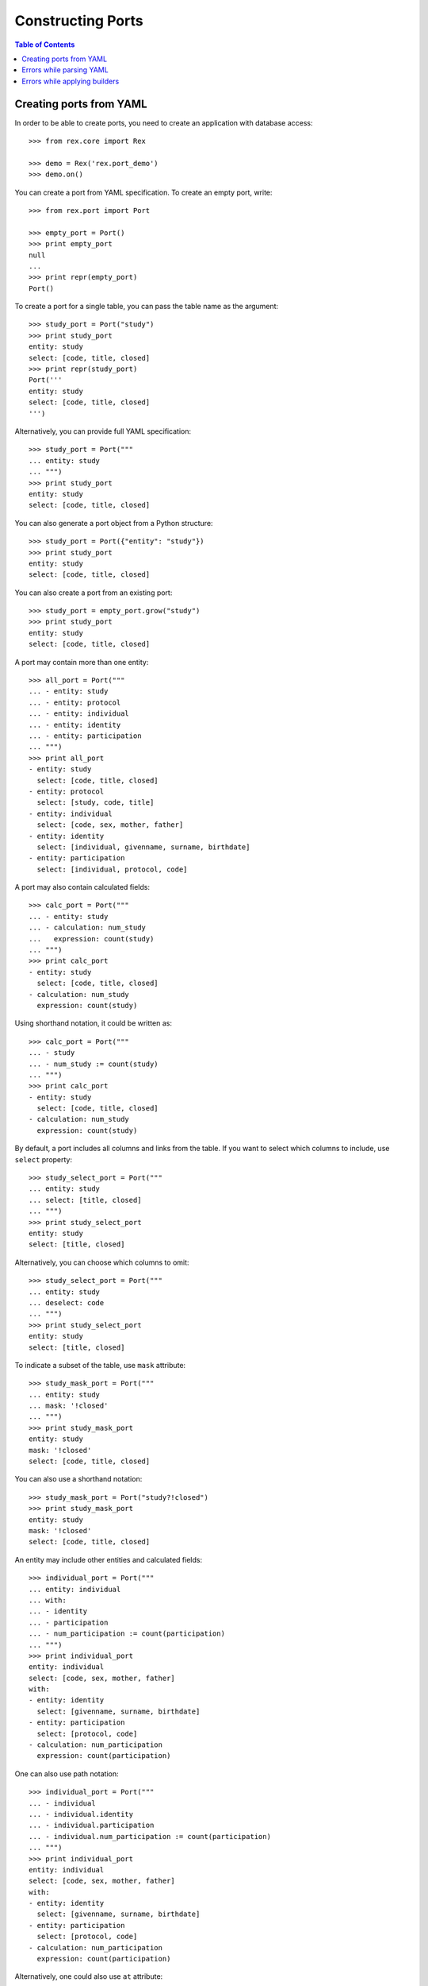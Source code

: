 **********************
  Constructing Ports
**********************

.. contents:: Table of Contents


Creating ports from YAML
========================

In order to be able to create ports, you need to create an application
with database access::

    >>> from rex.core import Rex

    >>> demo = Rex('rex.port_demo')
    >>> demo.on()

You can create a port from YAML specification.  To create an empty port,
write::

    >>> from rex.port import Port

    >>> empty_port = Port()
    >>> print empty_port
    null
    ...
    >>> print repr(empty_port)
    Port()

To create a port for a single table, you can pass the table name as
the argument::

    >>> study_port = Port("study")
    >>> print study_port
    entity: study
    select: [code, title, closed]
    >>> print repr(study_port)
    Port('''
    entity: study
    select: [code, title, closed]
    ''')

Alternatively, you can provide full YAML specification::

    >>> study_port = Port("""
    ... entity: study
    ... """)
    >>> print study_port
    entity: study
    select: [code, title, closed]

You can also generate a port object from a Python structure::

    >>> study_port = Port({"entity": "study"})
    >>> print study_port
    entity: study
    select: [code, title, closed]

You can also create a port from an existing port::

    >>> study_port = empty_port.grow("study")
    >>> print study_port
    entity: study
    select: [code, title, closed]

A port may contain more than one entity::

    >>> all_port = Port("""
    ... - entity: study
    ... - entity: protocol
    ... - entity: individual
    ... - entity: identity
    ... - entity: participation
    ... """)
    >>> print all_port
    - entity: study
      select: [code, title, closed]
    - entity: protocol
      select: [study, code, title]
    - entity: individual
      select: [code, sex, mother, father]
    - entity: identity
      select: [individual, givenname, surname, birthdate]
    - entity: participation
      select: [individual, protocol, code]

A port may also contain calculated fields::

    >>> calc_port = Port("""
    ... - entity: study
    ... - calculation: num_study
    ...   expression: count(study)
    ... """)
    >>> print calc_port
    - entity: study
      select: [code, title, closed]
    - calculation: num_study
      expression: count(study)

Using shorthand notation, it could be written as::

    >>> calc_port = Port("""
    ... - study
    ... - num_study := count(study)
    ... """)
    >>> print calc_port
    - entity: study
      select: [code, title, closed]
    - calculation: num_study
      expression: count(study)

By default, a port includes all columns and links from the table.
If you want to select which columns to include, use ``select`` property::

    >>> study_select_port = Port("""
    ... entity: study
    ... select: [title, closed]
    ... """)
    >>> print study_select_port
    entity: study
    select: [title, closed]

Alternatively, you can choose which columns to omit::

    >>> study_select_port = Port("""
    ... entity: study
    ... deselect: code
    ... """)
    >>> print study_select_port
    entity: study
    select: [title, closed]

To indicate a subset of the table, use ``mask`` attribute::

    >>> study_mask_port = Port("""
    ... entity: study
    ... mask: '!closed'
    ... """)
    >>> print study_mask_port
    entity: study
    mask: '!closed'
    select: [code, title, closed]

You can also use a shorthand notation::

    >>> study_mask_port = Port("study?!closed")
    >>> print study_mask_port
    entity: study
    mask: '!closed'
    select: [code, title, closed]

An entity may include other entities and calculated fields::

    >>> individual_port = Port("""
    ... entity: individual
    ... with:
    ... - identity
    ... - participation
    ... - num_participation := count(participation)
    ... """)
    >>> print individual_port
    entity: individual
    select: [code, sex, mother, father]
    with:
    - entity: identity
      select: [givenname, surname, birthdate]
    - entity: participation
      select: [protocol, code]
    - calculation: num_participation
      expression: count(participation)

One can also use path notation::

    >>> individual_port = Port("""
    ... - individual
    ... - individual.identity
    ... - individual.participation
    ... - individual.num_participation := count(participation)
    ... """)
    >>> print individual_port
    entity: individual
    select: [code, sex, mother, father]
    with:
    - entity: identity
      select: [givenname, surname, birthdate]
    - entity: participation
      select: [protocol, code]
    - calculation: num_participation
      expression: count(participation)

Alternatively, one could also use ``at`` attribute::

    >>> individual_port = Port("""
    ... - entity: individual
    ... - entity: identity
    ...   at: individual
    ... - entity: participation
    ...   at: individual
    ... - calculation: num_participation
    ...   expression: count(participation)
    ...   at: individual
    ... """)
    >>> print individual_port
    entity: individual
    select: [code, sex, mother, father]
    with:
    - entity: identity
      select: [givenname, surname, birthdate]
    - entity: participation
      select: [protocol, code]
    - calculation: num_participation
      expression: count(participation)

One could define custom filters on entities::

    >>> individual_filters_port = Port("""
    ... - entity: individual
    ...   filters:
    ...   - search($text) := identity.givenname~$text|identity.surname~$text
    ...   - birthrange($l,$h) := identity.birthdate>=$l&identity.birthdate<=$h
    ... """)
    >>> print individual_filters_port           # doctest: +NORMALIZE_WHITESPACE
    entity: individual
    filters: ['search($text) := identity.givenname~$text|identity.surname~$text',
              'birthrange($l, $h) := identity.birthdate>=$l&identity.birthdate<=$h']
    select: [code, sex, mother, father]

A port may configure free parameters::

    >>> individuals_by_sex = Port("""
    ... - $sex := 'male'
    ... - individual?sex=$sex
    ... """)
    >>> print individuals_by_sex
    - parameter: sex
      default: male
    - entity: individual
      mask: sex=$sex
      select: [code, sex, mother, father]

There are many ways a free parameter can be specified::

    >>> Port(""" $sex """)
    Port('''
    parameter: sex
    ''')

    >>> Port(""" $sex := 'male' """)
    Port('''
    parameter: sex
    default: male
    ''')

    >>> Port("""
    ... parameter: sex
    ... """)
    Port('''
    parameter: sex
    ''')

    >>> Port("""
    ... parameter: sex
    ... default: male
    ... """)
    Port('''
    parameter: sex
    default: male
    ''')

    >>> Port("""
    ... parameter: $sex := 'male'
    ... """)
    Port('''
    parameter: sex
    default: male
    ''')

    >>> Port("""
    ... - $integer := 1
    ... - $decimal := 10.2
    ... - $float := 1e-1
    ... - $text := 'text'
    ... - $true := true
    ... - $false := false
    ... - $null := null
    ... """)
    Port('''
    - parameter: decimal
      default: 10.2
    - parameter: 'false'
      default: false
    - parameter: float
      default: 0.1
    - parameter: integer
      default: 1
    - parameter: 'null'
    - parameter: text
      default: text
    - parameter: 'true'
      default: true
    ''')


Errors while parsing YAML
=========================

Invalid HTSQL expressions are rejected::

    >>> Port("""
    ... syntax error
    ... """)
    Traceback (most recent call last):
      ...
    Error: Failed to parse an HTSQL expression:
        Got unexpected input
        While parsing:
            syntax error
                   ^^^^^
    While parsing:
        "<byte string>", line 2

Field ``entity`` must be a valid name with an optional mask::

    >>> Port("""
    ... entity: count(individual)
    ... """)
    Traceback (most recent call last):
      ...
    Error: Expected an HTSQL expression of the form:
        <name> OR <name>. ... .<name> OR <name>?<mask>
    Got:
        count(individual)
    While processing field:
        entity
    While parsing:
        "<byte string>", line 2

Field ``at`` must be a valid path::

    >>> Port("""
    ... entity: individual
    ... at: root()
    ... """)
    Traceback (most recent call last):
      ...
    Error: Expected an HTSQL expression of the form:
        <name> OR <name>. ... .<name>
    Got:
        root()
    While processing field:
        at
    While parsing:
        "<byte string>", line 2

Mask expression must be specified once::

    >>> Port("""
    ... entity: individual?sex='female'
    ... mask: sex='male'
    ... """)
    Traceback (most recent call last):
      ...
    Error: Got entity mask specified twice:
        sex='female'
    And:
        sex='male'
    While parsing:
        "<byte string>", line 2

Filter expressions must have the form ``<name>($<param>, ...) := <expr>``::

    >>> Port("""
    ... entity: individual
    ... filters: [sex]
    ... """)
    Traceback (most recent call last):
      ...
    Error: Expected an HTSQL expression of the form:
        <name>($<param>, ...) := <expr>
    Got:
        sex
    While processing field:
        filters
    While parsing:
        "<byte string>", line 2

    >>> Port("""
    ... entity: individual
    ... filters: ['individual.by_sex($sex) := sex=$sex']
    ... """)
    Traceback (most recent call last):
      ...
    Error: Expected an HTSQL expression of the form:
        <name>($<param>, ...) := <expr>
    Got:
        individual.by_sex($sex):=sex=$sex
    While processing field:
        filters
    While parsing:
        "<byte string>", line 2

    >>> Port("""
    ... entity: individual
    ... filters: ['by_sex(sex) := sex=$sex']
    ... """)
    Traceback (most recent call last):
      ...
    Error: Expected an HTSQL expression of the form:
        <name>($<param>, ...) := <expr>
    Got:
        by_sex(sex):=sex=$sex
    While processing field:
        filters
    While parsing:
        "<byte string>", line 2

Calculated expressions in shorthand form must have the form
``<path>.<name> := <expr>``::

    >>> Port("""
    ... num_individual() := count(individual)
    ... """)
    Traceback (most recent call last):
      ...
    Error: Expected an HTSQL expression of the form:
        <name> OR <name>. ... .<name> OR <name> := <expr> OR $<name> OR $<name> := <val>
    Got:
        num_individual():=count(individual)
    While parsing:
        "<byte string>", line 2

    >>> Port("""
    ... $num_individual := count(individual)
    ... """)
    Traceback (most recent call last):
      ...
    Error: Expected an HTSQL expression of the form:
        <name> OR <name>. ... .<name> OR <name> := <expr> OR $<name> OR $<name> := <val>
    Got:
        $num_individual:=count(individual)
    While parsing:
        "<byte string>", line 2

In full form, field ``calculation`` must be either ``<name>`` or
``<name> := <expr>``::

    >>> Port("""
    ... calculation: num_individual($sex) := count(individual?sex=$sex)
    ... """)
    Traceback (most recent call last):
      ...
    Error: Expected an HTSQL expression of the form:
        <name> OR <name>. ... .<name> OR <name> := <expr>
    Got:
        num_individual($sex):=count(individual?sex=$sex)
    While processing field:
        calculation
    While parsing:
        "<byte string>", line 2

The calculated expression must be set only once::

    >>> Port("""
    ... calculation: num_individual
    ... """)
    Traceback (most recent call last):
      ...
    Error: Got missing calculation expression
    While parsing:
        "<byte string>", line 2

    >>> Port("""
    ... calculation: num_individual := count(individual)
    ... expression: count(participation)
    ... """)
    Traceback (most recent call last):
      ...
    Error: Got calculation expression specified twice:
        num_individual:=count(individual)
    And:
        count(participation)
    While parsing:
        "<byte string>", line 2

Field ``at`` must be a valid path::

    >>> Port("""
    ... calculation: num_individual := count(individual)
    ... at: root()
    ... """)
    Traceback (most recent call last):
      ...
    Error: Expected an HTSQL expression of the form:
        <name> OR <name>. ... .<name>
    Got:
        root()
    While processing field:
        at
    While parsing:
        "<byte string>", line 2

Parameters must use references and literal values::

    >>> Port("""
    ... parameter: sex() := 'male'
    ... """)
    Traceback (most recent call last):
      ...
    Error: Expected an HTSQL expression of the form:
        <name> OR $<name> OR $<name> := <val>
    Got:
        sex():='male'
    While processing field:
        parameter
    While parsing:
        "<byte string>", line 2

    >>> Port("""
    ... parameter: sex := count(individual?sex='male')
    ... """)
    Traceback (most recent call last):
      ...
    Error: Expected an HTSQL expression of the form:
        <name> OR $<name> OR $<name> := <val>
    Got:
        sex:=count(individual?sex='male')
    While processing field:
        parameter
    While parsing:
        "<byte string>", line 2

    >>> Port("""
    ... parameter: sex
    ... default: [1, 'one']
    ... """)
    Traceback (most recent call last):
      ...
    Error: Got invalid default value:
        invalid integer literal: expected an integer in a decimal format; got 'one'
    While processing field:
        default
    While parsing:
        "<byte string>", line 2

    >>> Port("""
    ... parameter: individual.sex := 'male'
    ... """)
    Traceback (most recent call last):
      ...
    Error: Expected an HTSQL expression of the form:
        <name> OR $<name> OR $<name> := <val>
    Got:
        individual.sex:='male'
    While processing field:
        parameter
    While parsing:
        "<byte string>", line 2

    >>> Port("""
    ... parameter: $sex := 'male'
    ... default: 'female'
    ... """)
    Traceback (most recent call last):
      ...
    Error: Got default value specified twice:
        $sex:='male'
    And:
        female
    While parsing:
        "<byte string>", line 2


Errors while applying builders
==============================

The path to the entity being added must exist::

    >>> Port("""individual.identity""")
    Traceback (most recent call last):
      ...
    Error: Unable to find arm:
        individual
    While following path:
        individual
    While applying:
        "<byte string>", line 1

    >>> Port("""individual.num_participation := count(participation)""")
    Traceback (most recent call last):
      ...
    Error: Unable to find arm:
        individual
    While following path:
        individual
    While applying:
        "<byte string>", line 1

Duplicate entities are rejected::

    >>> Port("""
    ... - individual
    ... - individual
    ... """)
    Traceback (most recent call last):
      ...
    Error: Got entity that has already been added:
        individual
    While applying:
        "<byte string>", line 3

    >>> Port("""
    ... - num_individual := count(individual)
    ... - num_individual := count(individual)
    ... """)
    Traceback (most recent call last):
      ...
    Error: Got calculation that has already been added:
        num_individual
    While applying:
        "<byte string>", line 3

An attribute that is not a table or a reverse link is rejected::

    >>> Port("""
    ... entity: person
    ... """)
    Traceback (most recent call last):
      ...
    Error: Got unknown entity:
        person
    While applying:
        "<byte string>", line 2

    >>> Port("""
    ... - entity: individual
    ... - entity: individual.sex
    ... """)
    Traceback (most recent call last):
      ...
    Error: Got unknown entity:
        sex
    While applying:
        "<byte string>", line 3

Calculation cannot be added to non-entities::

    >>> Port("""
    ... - individual
    ... - individual.mother.num_participation := count(participation)
    ... """)
    Traceback (most recent call last):
      ...
    Error: Unable to add calculation to a non-entity
    While applying:
        "<byte string>", line 3

Calculations must be valid HTSQL expressions::

    >>> Port("""num_person := count(person)""")
    Traceback (most recent call last):
      ...
    Error: Failed to compile an HTSQL expression:
        Found unknown attribute:
            person
        While translating:
            num_person := count(person)
                                ^^^^^^
    While applying:
        "<byte string>", line 1

Parameters cannot be applied to non-root nodes::

    >>> Port("""
    ... entity: individual
    ... with:
    ... - parameter: sex
    ... """)
    Traceback (most recent call last):
      ...
    Error: Unable to add parameter to a non-root arm
    While applying:
        "<byte string>", line 4

Parameter names must be unique::

    >>> Port("""
    ... - $sex
    ... - $sex
    ... """)
    Traceback (most recent call last):
      ...
    Error: Got duplicate parameter:
        sex
    While applying:
        "<byte string>", line 3


